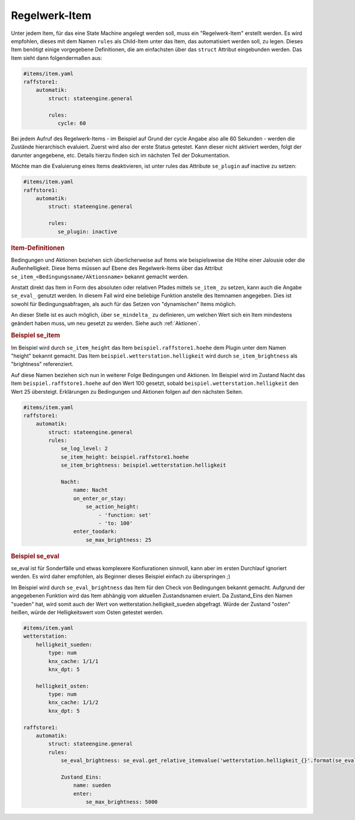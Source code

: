 
.. index:: Stateengine; Regelwerk-Item

Regelwerk-Item
##############

Unter jedem Item, für das eine State Machine angelegt werden soll, muss ein "Regelwerk-Item" erstellt werden.
Es wird empfohlen, dieses mit dem Namen ``rules`` als Child-Item unter das Item, das automatisiert werden soll, zu legen.
Dieses Item benötigt einige vorgegebene Definitionen, die am einfachsten über das ``struct`` Attribut
eingebunden werden. Das Item sieht dann folgendermaßen aus:

.. code-block:: yaml

   #items/item.yaml
   raffstore1:
       automatik:
           struct: stateengine.general

           rules:
              cycle: 60

Bei jedem Aufruf des Regelwerk-Items - im Beispiel auf Grund der cycle Angabe also
alle 60 Sekunden - werden die Zustände hierarchisch evaluiert.
Zuerst wird also der erste Status getestet. Kann dieser nicht aktiviert werden,
folgt der darunter angegebene, etc. Details hierzu finden sich im nächsten Teil
der Dokumentation.

Möchte man die Evaluierung eines Items deaktivieren, ist unter rules
das Attribute ``se_plugin`` auf inactive zu setzen:

.. code-block:: yaml

   #items/item.yaml
   raffstore1:
       automatik:
           struct: stateengine.general

           rules:
              se_plugin: inactive


.. rubric:: Item-Definitionen
   :name: itemdefinitionen

Bedingungen und Aktionen beziehen sich überlicherweise auf Items wie beispielsweise
die Höhe einer Jalousie oder die Außenhelligkeit.
Diese Items müssen auf Ebene des Regelwerk-Items über das Attribut
``se_item_<Bedingungsname/Aktionsname>`` bekannt gemacht werden.

Anstatt direkt das Item in Form des absoluten oder relativen Pfades mittels ``se_item_`` zu
setzen, kann auch die Angabe ``se_eval_`` genutzt werden. In diesem Fall wird eine beliebige
Funktion anstelle des Itemnamen angegeben. Dies ist sowohl für Bedingungsabfragen,
als auch für das Setzen von "dynamischen" Items möglich.

An dieser Stelle ist es auch möglich, über ``se_mindelta_`` zu definieren, um welchen Wert
sich ein Item mindestens geändert haben muss, um neu gesetzt zu werden. Siehe auch :ref:`Aktionen`.

.. rubric:: Beispiel se_item
   :name: beispielregelwerk

Im Beispiel wird durch ``se_item_height`` das Item ``beispiel.raffstore1.hoehe``
dem Plugin unter dem Namen "height" bekannt gemacht. Das Item ``beispiel.wetterstation.helligkeit``
wird durch ``se_item_brightness`` als "brightness" referenziert.

Auf diese Namen beziehen sich nun in weiterer Folge Bedingungen und Aktionen. Im Beispiel
wird im Zustand Nacht das Item ``beispiel.raffstore1.hoehe`` auf den Wert 100 gesetzt, sobald
``beispiel.wetterstation.helligkeit`` den Wert 25 übersteigt. Erklärungen zu Bedingungen
und Aktionen folgen auf den nächsten Seiten.

.. code-block:: yaml

    #items/item.yaml
    raffstore1:
        automatik:
            struct: stateengine.general
            rules:
                se_log_level: 2
                se_item_height: beispiel.raffstore1.hoehe
                se_item_brightness: beispiel.wetterstation.helligkeit

                Nacht:
                    name: Nacht
                    on_enter_or_stay:
                        se_action_height:
                            - 'function: set'
                            - 'to: 100'
                    enter_toodark:
                        se_max_brightness: 25

.. rubric:: Beispiel se_eval
   :name: beispielregelwerkeval

se_eval ist für Sonderfälle und etwas komplexere Konfiurationen sinnvoll, kann aber
im ersten Durchlauf ignoriert werden. Es wird daher empfohlen, als Beginner
dieses Beispiel einfach zu überspringen ;)

Im Beispiel wird durch ``se_eval_brightness`` das Item für den Check von
Bedingungen bekannt gemacht. Aufgrund der angegebenen Funktion wird das Item
abhängig vom aktuellen Zustandsnamen eruiert. Da Zustand_Eins den Namen "sueden"
hat, wird somit auch der Wert von wetterstation.helligkeit_sueden abgefragt.
Würde der Zustand "osten" heißen, würde der Helligkeitswert vom Osten getestet werden.

.. code-block:: yaml

    #items/item.yaml
    wetterstation:
        helligkeit_sueden:
            type: num
            knx_cache: 1/1/1
            knx_dpt: 5

        helligkeit_osten:
            type: num
            knx_cache: 1/1/2
            knx_dpt: 5

    raffstore1:
        automatik:
            struct: stateengine.general
            rules:
                se_eval_brightness: se_eval.get_relative_itemvalue('wetterstation.helligkeit_{}'.format(se_eval.get_variable('current.state_name')))

                Zustand_Eins:
                    name: sueden
                    enter:
                        se_max_brightness: 5000
